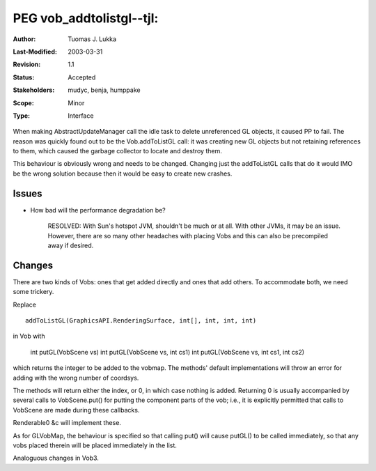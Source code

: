 =============================================================
PEG vob_addtolistgl--tjl: 
=============================================================

:Author:   	Tuomas J. Lukka
:Last-Modified: $Date: 2003/03/31 10:00:03 $
:Revision: 	$Revision: 1.1 $
:Status:   	Accepted
:Stakeholders: 	mudyc, benja, humppake
:Scope:		Minor
:Type:		Interface

When making AbstractUpdateManager call the idle task to delete 
unreferenced GL objects, it caused PP to fail. The reason was
quickly found out to be the Vob.addToListGL call: it was
creating new GL objects but not retaining references to them,
which caused the garbage collector to locate and destroy them.

This behaviour is obviously wrong and needs to be changed. Changing
just the addToListGL calls that do it would IMO be the wrong solution
because then it would be easy to create new crashes.

Issues
======

- How bad will the performance degradation be?

    RESOLVED: With Sun's hotspot JVM, shouldn't be much or at all.
    With other JVMs, it may be an issue. However, there are so many
    other headaches with placing Vobs and this can also be precompiled
    away if desired.

Changes
=======

There are two kinds of Vobs: ones that get added directly and ones that
add others. To accommodate both, we need some trickery.

Replace ::
    
    addToListGL(GraphicsAPI.RenderingSurface, int[], int, int, int)

in Vob with

    int putGL(VobScene vs)
    int putGL(VobScene vs, int cs1)
    int putGL(VobScene vs, int cs1, int cs2)

which returns the integer to be added to the vobmap. The methods' default
implementations will throw an error for adding with the wrong number of coordsys.

The methods will return either the index, or 0, in which case nothing is added.
Returning 0 is usually accompanied by several calls to VobScene.put() for putting
the component parts of the vob; i.e., it is explicitly permitted that calls to
VobScene are made during these callbacks.

Renderable0 &c will implement these.

As for GLVobMap, the behaviour is specified so that calling put() will
cause putGL() to be called immediately, so that any vobs placed therein
will be placed immediately in the list.

Analoguous changes in Vob3.
